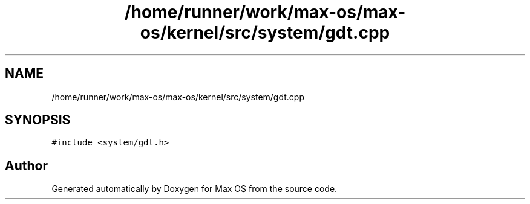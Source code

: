 .TH "/home/runner/work/max-os/max-os/kernel/src/system/gdt.cpp" 3 "Fri Jan 5 2024" "Version 0.1" "Max OS" \" -*- nroff -*-
.ad l
.nh
.SH NAME
/home/runner/work/max-os/max-os/kernel/src/system/gdt.cpp
.SH SYNOPSIS
.br
.PP
\fC#include <system/gdt\&.h>\fP
.br

.SH "Author"
.PP 
Generated automatically by Doxygen for Max OS from the source code\&.

